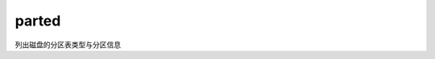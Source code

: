 ====================================
parted
====================================

列出磁盘的分区表类型与分区信息





